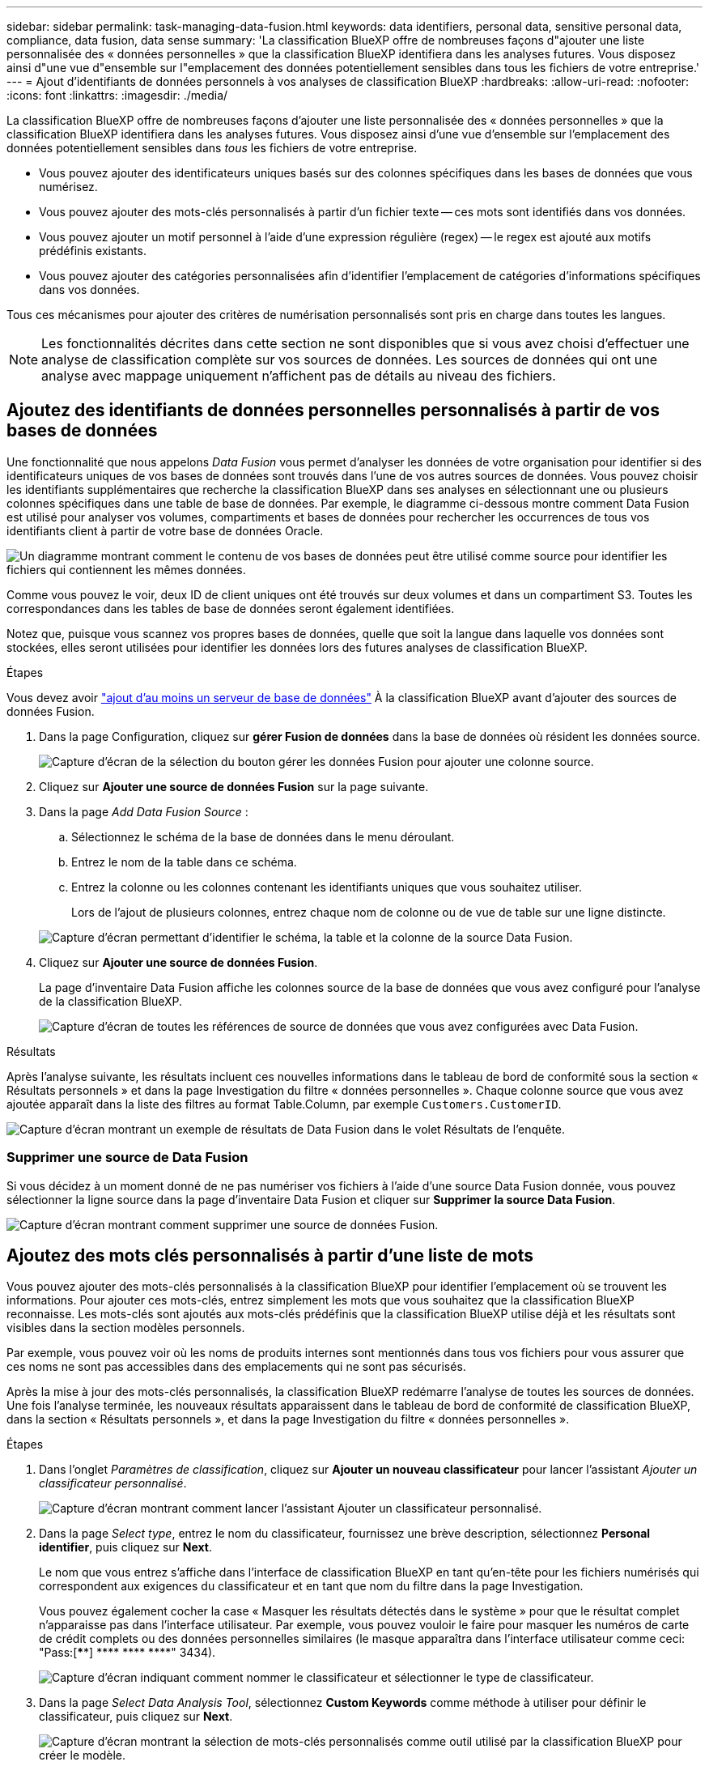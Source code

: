 ---
sidebar: sidebar 
permalink: task-managing-data-fusion.html 
keywords: data identifiers, personal data, sensitive personal data, compliance, data fusion, data sense 
summary: 'La classification BlueXP offre de nombreuses façons d"ajouter une liste personnalisée des « données personnelles » que la classification BlueXP identifiera dans les analyses futures. Vous disposez ainsi d"une vue d"ensemble sur l"emplacement des données potentiellement sensibles dans tous les fichiers de votre entreprise.' 
---
= Ajout d'identifiants de données personnels à vos analyses de classification BlueXP
:hardbreaks:
:allow-uri-read: 
:nofooter: 
:icons: font
:linkattrs: 
:imagesdir: ./media/


[role="lead"]
La classification BlueXP offre de nombreuses façons d'ajouter une liste personnalisée des « données personnelles » que la classification BlueXP identifiera dans les analyses futures. Vous disposez ainsi d'une vue d'ensemble sur l'emplacement des données potentiellement sensibles dans _tous_ les fichiers de votre entreprise.

* Vous pouvez ajouter des identificateurs uniques basés sur des colonnes spécifiques dans les bases de données que vous numérisez.
* Vous pouvez ajouter des mots-clés personnalisés à partir d'un fichier texte -- ces mots sont identifiés dans vos données.
* Vous pouvez ajouter un motif personnel à l'aide d'une expression régulière (regex) -- le regex est ajouté aux motifs prédéfinis existants.
* Vous pouvez ajouter des catégories personnalisées afin d'identifier l'emplacement de catégories d'informations spécifiques dans vos données.


Tous ces mécanismes pour ajouter des critères de numérisation personnalisés sont pris en charge dans toutes les langues.


NOTE: Les fonctionnalités décrites dans cette section ne sont disponibles que si vous avez choisi d'effectuer une analyse de classification complète sur vos sources de données. Les sources de données qui ont une analyse avec mappage uniquement n'affichent pas de détails au niveau des fichiers.



== Ajoutez des identifiants de données personnelles personnalisés à partir de vos bases de données

Une fonctionnalité que nous appelons _Data Fusion_ vous permet d'analyser les données de votre organisation pour identifier si des identificateurs uniques de vos bases de données sont trouvés dans l'une de vos autres sources de données. Vous pouvez choisir les identifiants supplémentaires que recherche la classification BlueXP dans ses analyses en sélectionnant une ou plusieurs colonnes spécifiques dans une table de base de données. Par exemple, le diagramme ci-dessous montre comment Data Fusion est utilisé pour analyser vos volumes, compartiments et bases de données pour rechercher les occurrences de tous vos identifiants client à partir de votre base de données Oracle.

image:diagram_compliance_data_fusion.png["Un diagramme montrant comment le contenu de vos bases de données peut être utilisé comme source pour identifier les fichiers qui contiennent les mêmes données."]

Comme vous pouvez le voir, deux ID de client uniques ont été trouvés sur deux volumes et dans un compartiment S3. Toutes les correspondances dans les tables de base de données seront également identifiées.

Notez que, puisque vous scannez vos propres bases de données, quelle que soit la langue dans laquelle vos données sont stockées, elles seront utilisées pour identifier les données lors des futures analyses de classification BlueXP.

.Étapes
Vous devez avoir link:task-scanning-databases.html#adding-the-database-server["ajout d'au moins un serveur de base de données"^] À la classification BlueXP avant d'ajouter des sources de données Fusion.

. Dans la page Configuration, cliquez sur *gérer Fusion de données* dans la base de données où résident les données source.
+
image:screenshot_compliance_manage_data_fusion.png["Capture d'écran de la sélection du bouton gérer les données Fusion pour ajouter une colonne source."]

. Cliquez sur *Ajouter une source de données Fusion* sur la page suivante.
. Dans la page _Add Data Fusion Source_ :
+
.. Sélectionnez le schéma de la base de données dans le menu déroulant.
.. Entrez le nom de la table dans ce schéma.
.. Entrez la colonne ou les colonnes contenant les identifiants uniques que vous souhaitez utiliser.
+
Lors de l'ajout de plusieurs colonnes, entrez chaque nom de colonne ou de vue de table sur une ligne distincte.

+
image:screenshot_compliance_add_data_fusion.png["Capture d'écran permettant d'identifier le schéma, la table et la colonne de la source Data Fusion."]



. Cliquez sur *Ajouter une source de données Fusion*.
+
La page d'inventaire Data Fusion affiche les colonnes source de la base de données que vous avez configuré pour l'analyse de la classification BlueXP.

+
image:screenshot_compliance_data_fusion_list.png["Capture d'écran de toutes les références de source de données que vous avez configurées avec Data Fusion."]



.Résultats
Après l'analyse suivante, les résultats incluent ces nouvelles informations dans le tableau de bord de conformité sous la section « Résultats personnels » et dans la page Investigation du filtre « données personnelles ». Chaque colonne source que vous avez ajoutée apparaît dans la liste des filtres au format Table.Column, par exemple `Customers.CustomerID`.

image:screenshot_add_data_fusion_result.png["Capture d'écran montrant un exemple de résultats de Data Fusion dans le volet Résultats de l'enquête."]



=== Supprimer une source de Data Fusion

Si vous décidez à un moment donné de ne pas numériser vos fichiers à l'aide d'une source Data Fusion donnée, vous pouvez sélectionner la ligne source dans la page d'inventaire Data Fusion et cliquer sur *Supprimer la source Data Fusion*.

image:screenshot_compliance_delete_data_fusion.png["Capture d'écran montrant comment supprimer une source de données Fusion."]



== Ajoutez des mots clés personnalisés à partir d'une liste de mots

Vous pouvez ajouter des mots-clés personnalisés à la classification BlueXP pour identifier l'emplacement où se trouvent les informations. Pour ajouter ces mots-clés, entrez simplement les mots que vous souhaitez que la classification BlueXP reconnaisse. Les mots-clés sont ajoutés aux mots-clés prédéfinis que la classification BlueXP utilise déjà et les résultats sont visibles dans la section modèles personnels.

Par exemple, vous pouvez voir où les noms de produits internes sont mentionnés dans tous vos fichiers pour vous assurer que ces noms ne sont pas accessibles dans des emplacements qui ne sont pas sécurisés.

Après la mise à jour des mots-clés personnalisés, la classification BlueXP redémarre l'analyse de toutes les sources de données. Une fois l'analyse terminée, les nouveaux résultats apparaissent dans le tableau de bord de conformité de classification BlueXP, dans la section « Résultats personnels », et dans la page Investigation du filtre « données personnelles ».

.Étapes
. Dans l'onglet _Paramètres de classification_, cliquez sur *Ajouter un nouveau classificateur* pour lancer l'assistant _Ajouter un classificateur personnalisé_.
+
image:screenshot_compliance_add_classifier_button.png["Capture d'écran montrant comment lancer l'assistant Ajouter un classificateur personnalisé."]

. Dans la page _Select type_, entrez le nom du classificateur, fournissez une brève description, sélectionnez *Personal identifier*, puis cliquez sur *Next*.
+
Le nom que vous entrez s'affiche dans l'interface de classification BlueXP en tant qu'en-tête pour les fichiers numérisés qui correspondent aux exigences du classificateur et en tant que nom du filtre dans la page Investigation.

+
Vous pouvez également cocher la case « Masquer les résultats détectés dans le système » pour que le résultat complet n'apparaisse pas dans l'interface utilisateur. Par exemple, vous pouvez vouloir le faire pour masquer les numéros de carte de crédit complets ou des données personnelles similaires (le masque apparaîtra dans l'interface utilisateur comme ceci: "Pass:[****] pass:[****] pass:[****] pass:[****]" 3434).

+
image:screenshot_select_classifier_type2.png["Capture d'écran indiquant comment nommer le classificateur et sélectionner le type de classificateur."]

. Dans la page _Select Data Analysis Tool_, sélectionnez *Custom Keywords* comme méthode à utiliser pour définir le classificateur, puis cliquez sur *Next*.
+
image:screenshot_select_classifier_tool_keywords.png["Capture d'écran montrant la sélection de mots-clés personnalisés comme outil utilisé par la classification BlueXP pour créer le modèle."]

. Dans la page _Create Logic_, entrez les mots-clés que vous voulez reconnaître - chaque mot sur une ligne séparée - et cliquez sur *Validate*.
+
La capture d'écran ci-dessous montre les noms de produits internes (différents types de wls). La recherche de classification BlueXP pour ces éléments n'est pas sensible à la casse.

+
image:screenshot_select_classifier_create_logic_keyword.png["Capture d'écran de saisie des mots-clés de votre classificateur de client."]

. Cliquez sur *terminé* et la classification BlueXP commence à analyser à nouveau vos données.


.Résultats
Une fois l'analyse terminée, les résultats incluront ces nouvelles informations dans le tableau de bord de conformité sous la section « Résultats personnels » et dans la page enquête du filtre « données personnelles ».

image:screenshot_add_keywords_result.png["Une capture d'écran montrant un exemple de résultats de mot-clé personnalisé se trouve dans le volet Résultats de l'enquête."]

Comme vous pouvez le voir, le nom du classificateur est utilisé comme nom dans le panneau Résultats personnels. De cette manière, vous pouvez activer de nombreux groupes de mots-clés et voir les résultats pour chaque groupe.



== Ajoutez des identificateurs de données personnelles personnalisés à l'aide d'un regex

Vous pouvez ajouter un modèle personnel pour identifier des informations spécifiques dans vos données à l'aide d'une expression régulière personnalisée (regex). Cela vous permet de créer un nouveau regex personnalisé pour identifier de nouveaux éléments d'informations personnelles qui n'existent pas encore dans le système. Le regex est ajouté aux modèles prédéfinis existants que la classification BlueXP utilise déjà, et les résultats seront visibles dans la section modèles personnels.

Par exemple, vous pouvez voir où vos ID de produit internes sont mentionnés dans tous vos fichiers. Si l'ID de produit a une structure claire, par exemple, il s'agit d'un numéro à 12 chiffres commençant par 201, vous pouvez utiliser la fonction regex personnalisée pour la rechercher dans vos fichiers. L'expression régulière de cet exemple est *\b201\d{9}\b*.

Une fois le regex ajouté, la classification BlueXP redémarre l'analyse de toutes les sources de données. Une fois l'analyse terminée, les nouveaux résultats apparaissent dans le tableau de bord de conformité de classification BlueXP, dans la section « Résultats personnels », et dans la page Investigation du filtre « données personnelles ».

Voir https://regex101.com/[] si vous avez besoin d'aide pour construire l'expression régulière que vous avez besoin.

.Étapes
. Dans l'onglet _Paramètres de classification_, cliquez sur *Ajouter un nouveau classificateur* pour lancer l'assistant _Ajouter un classificateur personnalisé_.
+
image:screenshot_compliance_add_classifier_button.png["Capture d'écran montrant comment lancer l'assistant Ajouter un classificateur personnalisé."]

. Dans la page _Select type_, entrez le nom du classificateur, fournissez une brève description, sélectionnez *Personal identifier*, puis cliquez sur *Next*.
+
Le nom que vous entrez s'affiche dans l'interface de classification BlueXP en tant qu'en-tête pour les fichiers numérisés qui correspondent aux exigences du classificateur et en tant que nom du filtre dans la page Investigation. Vous pouvez également cocher la case « Masquer les résultats détectés dans le système » pour que le résultat complet n'apparaisse pas dans l'interface utilisateur. Par exemple, vous pouvez vouloir le faire pour masquer les numéros complets de carte de crédit ou des données personnelles similaires.

+
image:screenshot_select_classifier_type.png["Capture d'écran indiquant comment nommer le classificateur et sélectionner le type de classificateur."]

. Dans la page _Select Data Analysis Tool_, sélectionnez *Custom Regular expression* comme méthode à utiliser pour définir le classificateur, puis cliquez sur *Next*.
+
image:screenshot_select_classifier_tool_regex.png["Capture d'écran montrant la sélection de l'expression régulière personnalisée comme outil utilisé par la classification BlueXP pour créer le modèle."]

. Dans la page _Create Logic_, entrez l'expression régulière et les mots de proximité, puis cliquez sur *Done*.
+
.. Vous pouvez entrer n'importe quelle expression régulière légale. Cliquez sur le bouton *Valider* pour que la classification BlueXP vérifie que l'expression régulière est valide et qu'elle n'est pas trop large, ce qui signifie qu'elle renvoie trop de résultats.
.. Vous pouvez également saisir des mots de proximité pour vous aider à affiner la précision des résultats. Il s'agit de mots qui se trouvent généralement dans les 300 caractères du motif que vous recherchez (avant ou après le motif trouvé). Entrez chaque mot ou expression sur une ligne distincte.
+
image:screenshot_select_classifier_create_logic_regex.png["Capture d'écran de saisie des mots de regex et de proximité pour votre classificateur de client."]





.Résultats
Le classificateur est ajouté et la classification BlueXP commence à analyser à nouveau toutes vos sources de données. Vous revenez à la page Classificateurs personnalisés où vous pouvez afficher le nombre de fichiers correspondant à votre nouveau classificateur. Les résultats de l'analyse de toutes vos sources de données prennent du temps en fonction du nombre de fichiers à numériser.

image:screenshot_personal_info_regex_added.png["Une capture d'écran montrant les résultats d'un nouveau classificateur regex ajouté au système avec l'acquisition en cours."]



== Ajouter des catégories personnalisées

La classification BlueXP récupère les données qu'il analyse et les divise en différents types de catégories. Ces catégories sont des thèmes basés sur l'analyse par intelligence artificielle du contenu et des métadonnées de chaque fichier. link:reference-private-data-categories.html#types-of-categories["Voir la liste des catégories prédéfinies"].

Les catégories peuvent vous aider à comprendre ce qui se passe avec vos données en vous montrant les types d'informations dont vous disposez. Par exemple, une catégorie telle que _CV_ ou _contrats d'employés_ peut inclure des données sensibles. Lorsque vous étudiez les résultats, vous pouvez constater que les contrats d'employés sont stockés dans un emplacement non sécurisé. Vous pouvez ensuite corriger ce problème.

Vous pouvez ajouter des catégories personnalisées à la classification BlueXP pour identifier où se trouvent les catégories d'informations spécifiques à votre patrimoine de données. Vous ajoutez chaque catégorie en créant des fichiers d'entraînement qui contiennent les catégories de données que vous souhaitez identifier, puis analysez ces fichiers pour les analyser par le biais de l'IA afin qu'il puisse identifier les données dans vos sources de données. Les catégories sont ajoutées aux catégories prédéfinies existantes identifiées par la classification BlueXP et les résultats sont visibles dans la section catégories.

Par exemple, vous pouvez voir où se trouvent les fichiers d'installation compressés au format .gz dans vos fichiers afin que vous puissiez les supprimer, si nécessaire.

Après la mise à jour des catégories personnalisées, la classification BlueXP redémarre l'analyse de toutes les sources de données. Une fois l'analyse terminée, les nouveaux résultats apparaissent dans le tableau de bord de conformité de classification BlueXP sous la section « catégories » et dans la page Investigation du filtre « Catégorie ». link:task-controlling-private-data.html#viewing-files-by-categories["Voir comment afficher les fichiers par catégories"].

.Ce dont vous avez besoin
Vous devez créer au moins 25 fichiers d'entraînement contenant des échantillons des catégories de données que vous voulez que la classification BlueXP reconnaisse. Les types de fichiers suivants sont pris en charge :

`+.CSV, .DOC, .DOCX, .GZ, .JSON, .PDF, .PPTX, .RTF, .TXT, .XLS, .XLSX, Docs, Sheets, and Slides+`

Les fichiers doivent être d'au moins 100 octets et doivent se trouver dans un dossier accessible par la classification BlueXP.

.Étapes
. Dans l'onglet _Paramètres de classification_, cliquez sur *Ajouter un nouveau classificateur* pour lancer l'assistant _Ajouter un classificateur personnalisé_.
+
image:screenshot_compliance_add_classifier_button.png["Capture d'écran montrant comment lancer l'assistant Ajouter un classificateur personnalisé."]

. Dans la page _Select type_, entrez le nom du classificateur, fournissez une brève description, sélectionnez *Catégorie*, puis cliquez sur *Suivant*.
+
Le nom que vous entrez s'affiche dans l'interface de classification BlueXP en tant qu'en-tête des fichiers numérisés correspondant à la catégorie de données que vous définissez, et en tant que nom du filtre dans la page Investigation.

+
image:screenshot_select_classifier_category.png["Capture d'écran indiquant comment nommer le classificateur et sélectionner le type de classificateur."]

. Dans la page _Créer logique_, assurez-vous que les fichiers d'apprentissage sont préparés, puis cliquez sur *Sélectionner les fichiers*.
+
image:screenshot_category_create_logic.png["Capture d'écran de la page Créer une logique dans laquelle vous ajoutez les fichiers contenant les données à partir desquelles vous souhaitez que la classification BlueXP s'en forme."]

. Entrez l'adresse IP du volume et le chemin où se trouvent les fichiers de formation, puis cliquez sur *Ajouter*.
+
image:screenshot_category_add_files.png["Une capture d'écran montrant comment saisir l'emplacement des fichiers de formation."]

. Vérifiez que les fichiers d'entraînement ont été reconnus par la classification BlueXP. Cliquez sur *x* pour supprimer tous les fichiers de formation qui ne répondent pas aux exigences. Cliquez ensuite sur *terminé*.
+
image:screenshot_category_files_added.png["Copie d'écran affichant les fichiers que la classification BlueXP utilisera comme fichiers d'entraînement pour définir la nouvelle catégorie."]



.Résultats
La nouvelle catégorie est créée telle que définie par les fichiers d'entraînement et ajoutée à la classification BlueXP. La classification BlueXP commence ensuite à analyser à nouveau toutes vos sources de données pour identifier les fichiers qui s'intègrent à cette nouvelle catégorie. Vous êtes renvoyé à la page Classifications personnalisées où vous pouvez afficher le nombre de fichiers correspondant à votre nouvelle catégorie. Les résultats de l'analyse de toutes vos sources de données prennent du temps en fonction du nombre de fichiers à numériser.



== Afficher les résultats de vos classificateurs personnalisés

Vous pouvez afficher les résultats de n'importe lequel de vos classificateurs personnalisés dans le tableau de bord de conformité et dans la page Investigation. Par exemple, cette capture d'écran affiche les informations correspondantes dans le tableau de bord de conformité, sous la section « Résultats personnels ».

image:screenshot_add_regex_result.png["Capture d'écran montrant un exemple de résultats regex personnalisés dans le volet Résultats de l'enquête."]

Cliquez sur le bouton image:button_arrow_investigate.png["cercle avec une flèche"] Pour afficher les résultats détaillés dans la page Investigation.

En outre, tous les résultats de votre classificateur personnalisé apparaissent dans l'onglet Classificateurs personnalisés, et les 6 meilleurs résultats de classificateur personnalisé sont affichés dans le tableau de bord de conformité, comme illustré ci-dessous.

image:screenshot_custom_classifier_top_5.png["Une capture d'écran montrant les 3 premiers classificateurs personnalisés basés sur les résultats retournés."]



== Gérer les classificateurs personnalisés

Vous pouvez modifier n'importe lequel des classificateurs personnalisés que vous avez créés à l'aide du bouton *Edit Classificateur*.

Et si vous décidez ultérieurement que vous n'avez pas besoin de la classification BlueXP pour identifier les modèles personnalisés que vous avez ajoutés, vous pouvez utiliser le bouton *Supprimer le classificateur* pour supprimer chaque élément.

image:screenshot_custom_classifiers_manage.png["Capture d'écran de la page Classificateurs personnalisés avec les boutons pour modifier et supprimer un classificateur."]
